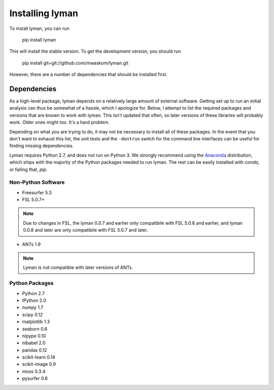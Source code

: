 .. _installing:

Installing lyman
================


To install lyman, you can run

    pip install lyman

This will install the stable version. To get the development version, you
should run

   pip install git+git://github.com/mwaskom/lyman.git

However, there are a number of dependencies that should be installed first.

Dependencies
------------

As a high-level package, lyman depends on a relatively large amount of external
software. Getting set up to run an initial analysis can thus be somewhat of a
hassle, which I apologize for. Below, I attempt to list the required packages
and versions that are known to work with lyman. This isn't updated that often,
so later versions of these libraries will probably work. Older ones might too.
It's a hard problem.

Depending on what you are trying to do, it may not be necessary to install all
of these packages. In the event that you don't want to exhaust this list, the
unit tests and the ``-dontrun`` switch for the command line interfaces can be
useful for finding missing dependencies.

Lyman requires Python 2.7, and does not run on Python 3. We strongly recommend
using the `Anaconda <https://store.continuum.io/cshop/anaconda/>`_
distribution, which ships with the majority of the Python packages needed to
run lyman. The rest can be easily installed with `conda`, or failing that,
`pip`.


Non-Python Software
~~~~~~~~~~~~~~~~~~~

- Freesurfer 5.3

- FSL 5.0.7+

.. note::

   Due to changes in FSL, the lyman 0.0.7 and earlier only compatibile
   with FSL 5.0.6 and earlier, and lyman 0.0.8 and later are only compatibile
   with FSL 5.0.7 and later.

- ANTs 1.9

.. note::

    Lyman is not compatible with later versions of ANTs.

Python Packages
~~~~~~~~~~~~~~~

- Python 2.7

- IPython 2.0

- numpy 1.7

- scipy 0.12

- matplotlib 1.3

- seaborn 0.6

- nipype 0.10

- nibabel 2.0

- pandas 0.12

- scikit-learn 0.14

- scikit-image 0.9

- moss 0.3.4

- pysurfer 0.6
